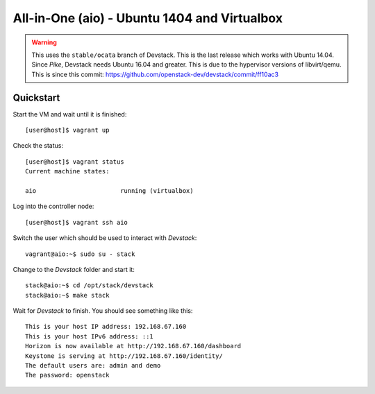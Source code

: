 =============================================
All-in-One (aio) - Ubuntu 1404 and Virtualbox
=============================================

.. warning:: This uses the ``stable/ocata`` branch of Devstack. This is the
   last release which works with Ubuntu 14.04. Since *Pike*, Devstack needs
   Ubuntu 16.04 and greater. This is due to the hypervisor versions of
   libvirt/qemu. This is since this commit:
   https://github.com/openstack-dev/devstack/commit/ff10ac3

Quickstart
==========

Start the VM and wait until it is finished::

    [user@host]$ vagrant up

Check the status::

    [user@host]$ vagrant status
    Current machine states:

    aio                       running (virtualbox)

Log into the controller node::

    [user@host]$ vagrant ssh aio

Switch the user which should be used to interact with *Devstack*::

    vagrant@aio:~$ sudo su - stack

Change to the *Devstack* folder and start it::

    stack@aio:~$ cd /opt/stack/devstack
    stack@aio:~$ make stack

Wait for *Devstack* to finish. You should see something like this::

    This is your host IP address: 192.168.67.160
    This is your host IPv6 address: ::1
    Horizon is now available at http://192.168.67.160/dashboard
    Keystone is serving at http://192.168.67.160/identity/
    The default users are: admin and demo
    The password: openstack
